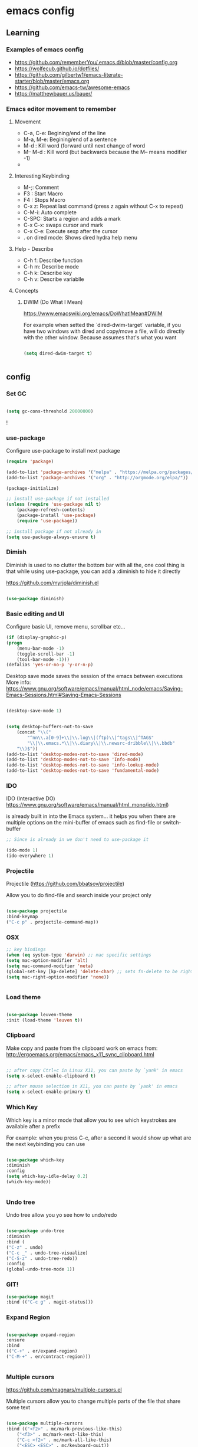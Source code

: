 #+STARTUP: content

* emacs config

** Learning
*** Examples of emacs config

 - https://github.com/rememberYou/.emacs.d/blob/master/config.org
 - https://wolfecub.github.io/dotfiles/
 - https://github.com/gilbertw1/emacs-literate-starter/blob/master/emacs.org
 - https://github.com/emacs-tw/awesome-emacs
 - https://matthewbauer.us/bauer/

*** Emacs editor movement to remember

**** Movement
    - C-a, C-e: Begining/end of the line
    - M-a, M-e: Begining/end of a sentence
    - M-d     : Kill word (forward until next change of word
    - M-- M-d : Kill word (but backwards because the M-- means modifier -1)
    - 

**** Interesting Keybinding
    - M-;: Comment
    - F3 : Start Macro
    - F4 : Stops Macro
    - C-x z: Repeat last command (press z again without C-x to repeat)
    - C-M-i: Auto complete
    - C-SPC: Starts a region and adds a mark
    - C-x C-x: swaps cursor and mark
    - C-x C-e: Execute sexp after the cursor
    - . on dired mode: Shows dired hydra help menu

**** Help - Describe 
    - C-h f: Describe function
    - C-h m: Describe mode
    - C-h k: Describe key
    - C-h v: Describe variablle

**** Concepts

***** DWIM (Do What I Mean)

https://www.emacswiki.org/emacs/DoWhatIMean#DWIM

For example when setted the `dired-dwim-target` variable, if you have two windows with dired
and copy/move a file, will do directly with the other window. Because assumes that's what you want

#+BEGIN_SRC emacs-lisp

(setq dired-dwim-target t)


#+END_SRC



** config
*** Set GC

#+BEGIN_SRC emacs-lisp :tangle yes

(setq gc-cons-threshold 20000000)

#+END_SRC!

*** use-package
Configure use-package to install next package

#+BEGIN_SRC emacs-lisp :tangle yes
(require 'package)

(add-to-list 'package-archives '("melpa" . "https://melpa.org/packages/"))
(add-to-list 'package-archives '("org" . "http://orgmode.org/elpa/"))

(package-initialize)

;; install use-package if not installed
(unless (require 'use-package nil t)
    (package-refresh-contents)
    (package-install 'use-package)
    (require 'use-package))

;; install package if not already in
(setq use-package-always-ensure t)
#+END_SRC

*** Dimish

Diminish is used to no clutter the bottom bar with all the, one cool thing is that while
using use-package, you can add a :diminish to hide it directly

https://github.com/myrjola/diminish.el
#+BEGIN_SRC emacs-lisp :tangle yes

(use-package diminish)

#+END_SRC

*** Basic editing and UI
Configure basic UI, remove menu, scrollbar etc...

#+BEGIN_SRC emacs-lisp :tangle yes
(if (display-graphic-p)
(progn
    (menu-bar-mode -1)
    (toggle-scroll-bar -1)
    (tool-bar-mode -1)))
(defalias 'yes-or-no-p 'y-or-n-p)

#+END_SRC


Desktop save mode saves the session of the emacs between executions
More info: https://www.gnu.org/software/emacs/manual/html_node/emacs/Saving-Emacs-Sessions.html#Saving-Emacs-Sessions

#+BEGIN_SRC emacs-lisp :tangle yes

(desktop-save-mode 1)


(setq desktop-buffers-not-to-save
    (concat "\\("
	    "^nn\\.a[0-9]+\\|\\.log\\|(ftp)\\|^tags\\|^TAGS"
	    "\\|\\.emacs.*\\|\\.diary\\|\\.newsrc-dribble\\|\\.bbdb"
    "\\)$"))
(add-to-list 'desktop-modes-not-to-save 'dired-mode)
(add-to-list 'desktop-modes-not-to-save 'Info-mode)
(add-to-list 'desktop-modes-not-to-save 'info-lookup-mode)
(add-to-list 'desktop-modes-not-to-save 'fundamental-mode)

#+END_SRC

*** IDO 

IDO (Interactive DO) https://www.gnu.org/software/emacs/manual/html_mono/ido.html) 

is already built in into the Emacs system... it helps you when there are multiple options 
on the mini-buffer of emacs such as find-file or switch-buffer


#+BEGIN_SRC emacs-lisp :tangle yes
;; Since is already in we don't need to use-package it

(ido-mode 1)
(ido-everywhere 1)
#+END_SRC

*** Projectile

Projectile (https://github.com/bbatsov/projectile) 

Allow you to do find-file and search inside your project only

#+BEGIN_SRC emacs-lisp :tangle yes

(use-package projectile
:bind-keymap
("C-c p" . projectile-command-map))

#+END_SRC

*** OSX

#+BEGIN_SRC emacs-lisp :tangle yes
;; key bindings
(when (eq system-type 'darwin) ;; mac specific settings
(setq mac-option-modifier 'alt)
(setq mac-command-modifier 'meta)
(global-set-key [kp-delete] 'delete-char) ;; sets fn-delete to be right-delete
(setq mac-right-option-modifier 'none))


#+END_SRC

*** Load theme

#+BEGIN_SRC emacs-lisp :tangle yes

(use-package leuven-theme
:init (load-theme 'leuven t))

#+END_SRC

*** Clipboard

Make copy and paste from the clipboard work on emacs
from: http://ergoemacs.org/emacs/emacs_x11_sync_clipboard.html

#+BEGIN_SRC emacs-lisp :tangle yes

;; after copy Ctrl+c in Linux X11, you can paste by `yank' in emacs
(setq x-select-enable-clipboard t)

;; after mouse selection in X11, you can paste by `yank' in emacs
(setq x-select-enable-primary t)

#+END_SRC

*** Which Key

Which key is a minor mode that allow you to see which keystrokes are available after a prefix

For example: when you press C-c, after a second it would show up what are the next keybinding you can use

#+BEGIN_SRC emacs-lisp :tangle yes

(use-package which-key
:diminish
:config
(setq which-key-idle-delay 0.2)
(which-key-mode))


#+END_SRC

*** Undo tree

Undo tree allow you yo see how to undo/redo

#+BEGIN_SRC emacs-lisp :tangle yes

(use-package undo-tree
:diminish
:bind (
("C-z" . undo)
("C-c _" . undo-tree-visualize)
("C-S-z" . undo-tree-redo))
:config
(global-undo-tree-mode 1))

#+END_SRC

*** GIT!
#+BEGIN_SRC emacs-lisp :tangle yes
(use-package magit
:bind (("C-c g" . magit-status)))
#+END_SRC

*** Expand Region

#+BEGIN_SRC emacs-lisp :tangle yes

(use-package expand-region
:ensure
:bind
(("C-+" . er/expand-region)
("C-M-+" . er/contract-region)))


#+END_SRC

*** Multiple cursors
https://github.com/magnars/multiple-cursors.el

Multiple cursors allow you to change multiple parts of the file that share some text

#+BEGIN_SRC emacs-lisp :tangle yes

(use-package multiple-cursors
:bind (("<f2>" . mc/mark-previous-like-this)
	("<f3>" . mc/mark-next-like-this)
	("C-c <f2>" . mc/mark-all-like-this)
	("<ESC> <ESC>" . mc/keyboard-quit))
:ensure t)

(use-package multiple-cursors
:bind
(("<C-S-down>" . mc/mark-next-like-this)
("<C-S-up>" . mc/mark-previous-like-this)
("C->" . mc/mark-next-like-this)
("C-<" . mc/mark-previous-like-this)
("C-S-c C-S-c" . mc/edit-lines)))

#+END_SRC

Since yet not fluent.... I have a hydra menu

C-c m c (Menu for cursors) allow you to open this menu

- n/p: to add a new cursor on next line
- N/P: skip next line to add a cursor
- a: (mark-all) will use the region as a search and add a cursor for each match
- r: does the same but with an regex on the current region
- C-Shift-c C-Shift-c: Add a cursor at the beginning of each line in the

*** Hydra menus


#+BEGIN_SRC emacs-lisp :tangle yes

  (use-package hydra
    :defer 2
    :bind (("C-c m w" . hydra-windows/body)
           ("C-c m c" . multiple-cursors-hydra/body)
           ("C-c m o" . hydra-org

#+END_SRC

**** Zoom  
  #+BEGIN_SRC emacs-lisp :tangle yes

  (defhydra hydra-windows (:color pink)
    "
    ^
    ^Windows^           ^Window^            ^Zoom^
    ^───────^───────────^──────^────────────^────^──────
    _q_ quit            _b_ balance         _-_ out
    ^^                  _i_ heighten        _+_ in
    ^^                  _j_ narrow          _=_ reset
    ^^                  _k_ lower           ^^
    ^^                  _l_ widen           ^^
    ^^                  ^^                  ^^
    "
    ("q" nil)
    ("B" balance-windows)
    ("i" enlarge-window)
    ("j" shrink-window-horizontally)
    ("k" shrink-window)
    ("l" enlarge-window-horizontally)
    ("-" text-scale-decrease)
    ("+" text-scale-increase)
    ("=" (text-scale-increase 0)))


  #+END_SRC

**** Org
#+BEGIN_SRC emacs-lisp :tangle yes

(defhydra hydra-org (:color red :columns 3)
  "Org Mode Movements"
  ("n" outline-next-visible-heading "next heading")
  ("p" outline-previous-visible-heading "prev heading")
  ("N" org-forward-heading-same-level "next heading at same level")
  ("P" org-backward-heading-same-level "prev heading at same level")
  ("u" outline-up-heading "up heading")
  ("g" org-goto "goto" :exit t))

#+END_SRC

**** Dired

#+BEGIN_SRC emacs-lisp :tangle yes

(defhydra hydra-dired (:hint nil :color pink)
  "
_+_ mkdir          _v_iew           _m_ark             _(_ details        _i_nsert-subdir    wdired
_C_opy             _O_ view other   _U_nmark all       _)_ omit-mode      _$_ hide-subdir    C-x C-q : edit
_D_elete           _o_pen other     _u_nmark           _l_ redisplay      _w_ kill-subdir    C-c C-c : commit
_R_ename           _M_ chmod        _t_oggle           _g_ revert buf     _e_ ediff          C-c ESC : abort
_Y_ rel symlink    _G_ chgrp        _E_xtension mark   _s_ort             _=_ pdiff
_S_ymlink          ^ ^              _F_ind marked      _._ toggle hydra   \\ flyspell
_r_sync            ^ ^              ^ ^                ^ ^                _?_ summary
_z_ compress-file  _A_ find regexp
_Z_ compress       _Q_ repl regexp

T - tag prefix
"
  ("\\" dired-do-ispell)
  ("(" dired-hide-details-mode)
  (")" dired-omit-mode)
  ("+" dired-create-directory)
  ("=" diredp-ediff)         ;; smart diff
  ("?" dired-summary)
  ("$" diredp-hide-subdir-nomove)
  ("A" dired-do-find-regexp)
  ("C" dired-do-copy)        ;; Copy all marked files
  ("D" dired-do-delete)
  ("E" dired-mark-extension)
  ("e" dired-ediff-files)
  ("F" dired-do-find-marked-files)
  ("G" dired-do-chgrp)
  ("g" revert-buffer)        ;; read all directories again (refresh)
  ("i" dired-maybe-insert-subdir)
  ("l" dired-do-redisplay)   ;; relist the marked or singel directory
  ("M" dired-do-chmod)
  ("m" dired-mark)
  ("O" dired-display-file)
  ("o" dired-find-file-other-window)
  ("Q" dired-do-find-regexp-and-replace)
  ("R" dired-do-rename)
  ("r" dired-do-rsynch)
  ("S" dired-do-symlink)
  ("s" dired-sort-toggle-or-edit)
  ("t" dired-toggle-marks)
  ("U" dired-unmark-all-marks)
  ("u" dired-unmark)
  ("v" dired-view-file)      ;; q to exit, s to search, = gets line #
  ("w" dired-kill-subdir)
  ("Y" dired-do-relsymlink)
  ("z" diredp-compress-this-file)
  ("Z" dired-do-compress)
  ("q" nil)
  ("." nil :color blue))

(define-key dired-mode-map "." 'hydra-dired/body)

#+END_SRC

**** Multiple Cursor

#+BEGIN_SRC emacs-lisp

(defhydra multiple-cursors-hydra (:hint nil)
  "
     ^Up^            ^Down^        ^Other^
----------------------------------------------
[_p_]   Next    [_n_]   Next    [_l_] Edit lines
[_P_]   Skip    [_N_]   Skip    [_a_] Mark all
[_M-p_] Unmark  [_M-n_] Unmark  [_r_] Mark by regexp
^ ^             ^ ^             [_q_] Quit
"
  ("l" mc/edit-lines :exit t)
  ("a" mc/mark-all-like-this :exit t)
  ("n" mc/mark-next-like-this)
  ("N" mc/skip-to-next-like-this)
  ("M-n" mc/unmark-next-like-this)
  ("p" mc/mark-previous-like-this)
  ("P" mc/skip-to-previous-like-this)
  ("M-p" mc/unmark-previous-like-this)
  ("r" mc/mark-all-in-region-regexp :exit t)
  ("q" nil))

#+END_SRC


** TODO

*** Evil ????? 

I want evil just for movement but not for anything else...

#+BEGIN_SRC emacs-lisp :tangle yes

(use-package evil)

#+END_SRC

For the moment I install the package but not used by default but
you need to start it by M-x evil-mode


*** Eyebrowser / perspective

I would love yo have a way to organize my code programming like a shell at the bottom and a 
tree (dired) and a couple of buffers and be able to switch between them fast and easy just 
like in sublime or something :)

*** Ivy / Swipper / Counsel

Add some magic but not helm so everything still works fast :)
